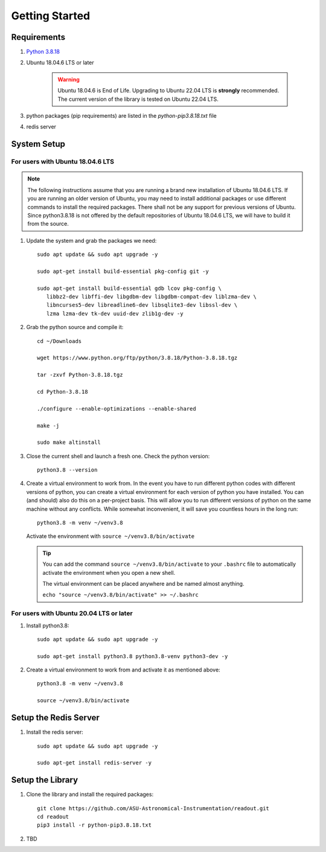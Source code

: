 ================
Getting Started
================


Requirements
------------

1. `Python 3.8.18 <https://www.python.org/downloads/release/python-3818/>`_
2. Ubuntu 18.04.6 LTS or later

    .. WARNING::
       Ubuntu 18.04.6 is End of Life. Upgrading to Ubuntu 22.04 LTS is **strongly** recommended.
       The current version of the library is tested on Ubuntu 22.04 LTS.

3. python packages (pip requirements) are listed in the `python-pip3.8.18.txt` file

4. redis server

System Setup
------------

For users with Ubuntu 18.04.6 LTS
^^^^^^^^^^^^^^^^^^^^^^^^^^^^^^^^^^^

.. NOTE::
   The following instructions assume that you are running a brand new installation of 
   Ubuntu 18.04.6 LTS. If you are running an older version of Ubuntu, 
   you may need to install additional packages or use different commands to install 
   the required packages. There shall not be any support for previous versions of Ubuntu.
   Since python3.8.18 is not offered by the default repositories of Ubuntu 18.04.6 LTS,
   we will have to build it from the source.


1. Update the system and grab the packages we need::

      sudo apt update && sudo apt upgrade -y

      sudo apt-get install build-essential pkg-config git -y

      sudo apt-get install build-essential gdb lcov pkg-config \
         libbz2-dev libffi-dev libgdbm-dev libgdbm-compat-dev liblzma-dev \
         libncurses5-dev libreadline6-dev libsqlite3-dev libssl-dev \
         lzma lzma-dev tk-dev uuid-dev zlib1g-dev -y

2. Grab the python source and compile it::
      
      cd ~/Downloads

      wget https://www.python.org/ftp/python/3.8.18/Python-3.8.18.tgz

      tar -zxvf Python-3.8.18.tgz

      cd Python-3.8.18

      ./configure --enable-optimizations --enable-shared

      make -j

      sudo make altinstall

3. Close the current shell and launch a fresh one. Check the python version::

      python3.8 --version

4. Create a virtual environment to work from. In the event you have to run different python codes
   with different versions of python, you can create a virtual environment for each version of python
   you have installed. You can (and should) also do this on a per-project basis. This will allow you to run different versions of python on the same machine
   without any conflicts. While somewhat inconvenient, it will save you countless hours in the long run::

      python3.8 -m venv ~/venv3.8
   
   Activate the environment with ``source ~/venv3.8/bin/activate``

   .. TIP::
      You can add the command ``source ~/venv3.8/bin/activate`` to your ``.bashrc`` file
      to automatically activate the environment when you open a new shell.

      The virtual environment can be placed anywhere and be named almost anything.

      ``echo "source ~/venv3.8/bin/activate" >> ~/.bashrc``
      

For users with Ubuntu 20.04 LTS or later
^^^^^^^^^^^^^^^^^^^^^^^^^^^^^^^^^^^^^^^^^
1. Install python3.8::

      sudo apt update && sudo apt upgrade -y

      sudo apt-get install python3.8 python3.8-venv python3-dev -y

2. Create a virtual environment to work from and activate it as mentioned above::

      python3.8 -m venv ~/venv3.8

      source ~/venv3.8/bin/activate

Setup the Redis Server
----------------------
1. Install the redis server::

      sudo apt update && sudo apt upgrade -y

      sudo apt-get install redis-server -y



Setup the Library 
-----------------

1. Clone the library and install the required packages::

      git clone https://github.com/ASU-Astronomical-Instrumentation/readout.git
      cd readout
      pip3 install -r python-pip3.8.18.txt


2. TBD

